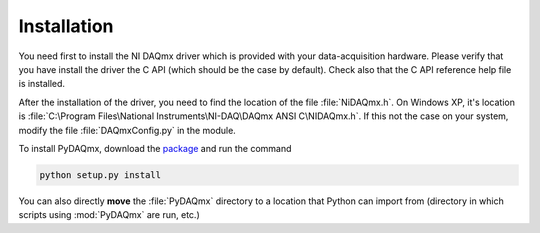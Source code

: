 ============
Installation
============

You need first to install the NI DAQmx driver which is provided with your 
data-acquisition hardware. Please verify that you have install
the driver the C API (which should be the case by default). Check also that 
the C API reference help file is installed. 

After the installation of the driver, you need to find the location
of the file :file:`NiDAQmx.h`. On Windows XP, it's location is
:file:`C:\Program Files\National Instruments\NI-DAQ\DAQmx ANSI C\NIDAQmx.h`. 
If this not the case on your system, modify the file :file:`DAQmxConfig.py` in the 
module. 

To install PyDAQmx, download the `package`_ and run the command 

.. code-block:: sh

   python setup.py install

You can also directly **move** the :file:`PyDAQmx` directory to a location
that Python can import from (directory in which scripts 
using :mod:`PyDAQmx` are run, etc.)


.. _package: http://pypi.python.org/pypi/PyDAQmx 
